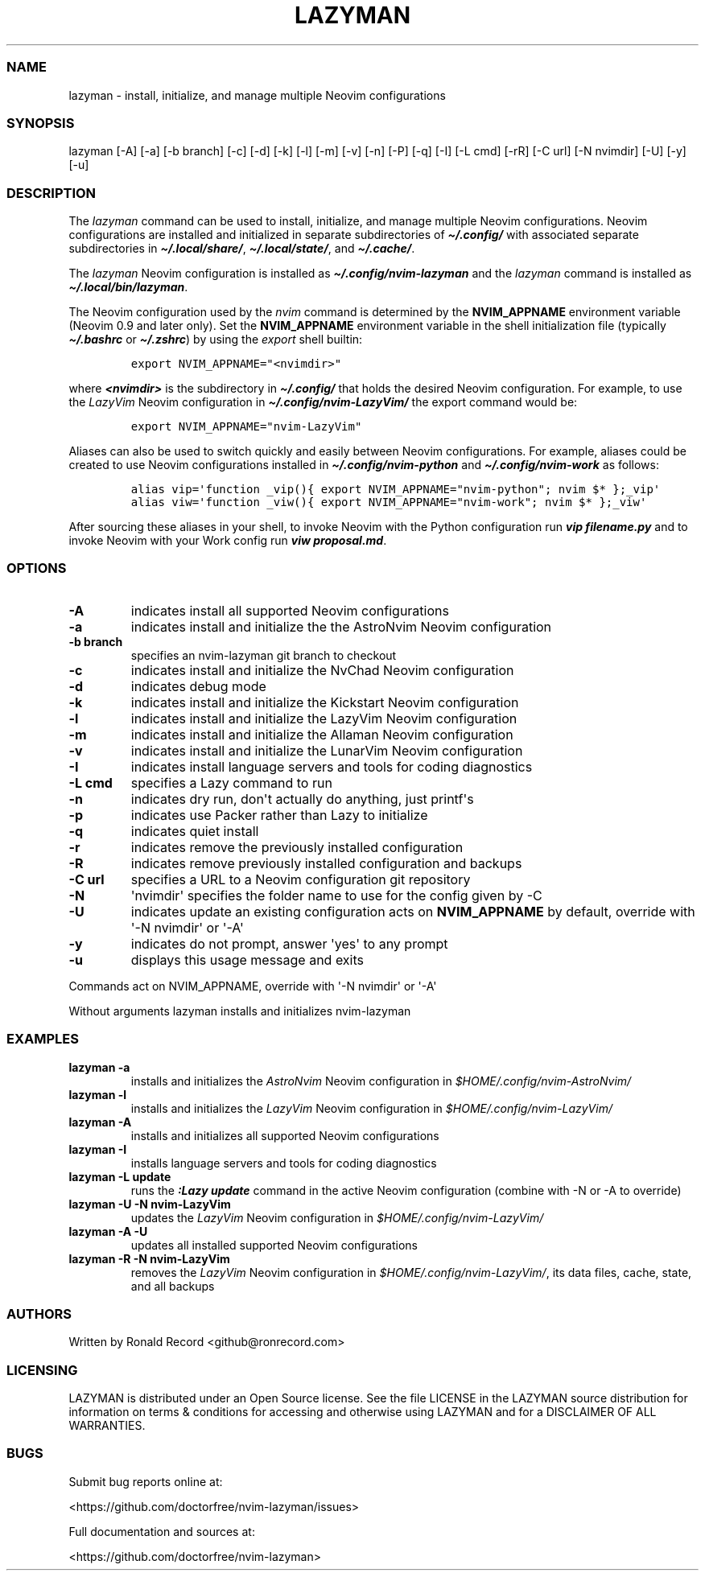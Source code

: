 .\" Automatically generated by Pandoc 2.19.2
.\"
.\" Define V font for inline verbatim, using C font in formats
.\" that render this, and otherwise B font.
.ie "\f[CB]x\f[]"x" \{\
. ftr V B
. ftr VI BI
. ftr VB B
. ftr VBI BI
.\}
.el \{\
. ftr V CR
. ftr VI CI
. ftr VB CB
. ftr VBI CBI
.\}
.TH "LAZYMAN" "1" "March 13, 2023" "lazyman 1.0.1" "User Manual"
.hy
.SS NAME
.PP
lazyman - install, initialize, and manage multiple Neovim configurations
.SS SYNOPSIS
.PP
lazyman [-A] [-a] [-b branch] [-c] [-d] [-k] [-l] [-m] [-v] [-n] [-P]
[-q] [-I] [-L cmd] [-rR] [-C url] [-N nvimdir] [-U] [-y] [-u]
.SS DESCRIPTION
.PP
The \f[I]lazyman\f[R] command can be used to install, initialize, and
manage multiple Neovim configurations.
Neovim configurations are installed and initialized in separate
subdirectories of \f[B]\f[BI]\[ti]/.config/\f[B]\f[R] with associated
separate subdirectories in \f[B]\f[BI]\[ti]/.local/share/\f[B]\f[R],
\f[B]\f[BI]\[ti]/.local/state/\f[B]\f[R], and
\f[B]\f[BI]\[ti]/.cache/\f[B]\f[R].
.PP
The \f[I]lazyman\f[R] Neovim configuration is installed as
\f[B]\f[BI]\[ti]/.config/nvim-lazyman\f[B]\f[R] and the
\f[I]lazyman\f[R] command is installed as
\f[B]\f[BI]\[ti]/.local/bin/lazyman\f[B]\f[R].
.PP
The Neovim configuration used by the \f[I]nvim\f[R] command is
determined by the \f[B]NVIM_APPNAME\f[R] environment variable (Neovim
0.9 and later only).
Set the \f[B]NVIM_APPNAME\f[R] environment variable in the shell
initialization file (typically \f[B]\f[BI]\[ti]/.bashrc\f[B]\f[R] or
\f[B]\f[BI]\[ti]/.zshrc\f[B]\f[R]) by using the \f[I]export\f[R] shell
builtin:
.IP
.nf
\f[C]
export NVIM_APPNAME=\[dq]<nvimdir>\[dq]
\f[R]
.fi
.PP
where \f[B]\f[BI]<nvimdir>\f[B]\f[R] is the subdirectory in
\f[B]\f[BI]\[ti]/.config/\f[B]\f[R] that holds the desired Neovim
configuration.
For example, to use the \f[I]LazyVim\f[R] Neovim configuration in
\f[B]\f[BI]\[ti]/.config/nvim-LazyVim/\f[B]\f[R] the export command
would be:
.IP
.nf
\f[C]
export NVIM_APPNAME=\[dq]nvim-LazyVim\[dq]
\f[R]
.fi
.PP
Aliases can also be used to switch quickly and easily between Neovim
configurations.
For example, aliases could be created to use Neovim configurations
installed in \f[B]\f[BI]\[ti]/.config/nvim-python\f[B]\f[R] and
\f[B]\f[BI]\[ti]/.config/nvim-work\f[B]\f[R] as follows:
.IP
.nf
\f[C]
alias vip=\[aq]function _vip(){ export NVIM_APPNAME=\[dq]nvim-python\[dq]; nvim $* };_vip\[aq]
alias viw=\[aq]function _viw(){ export NVIM_APPNAME=\[dq]nvim-work\[dq]; nvim $* };_viw\[aq]
\f[R]
.fi
.PP
After sourcing these aliases in your shell, to invoke Neovim with the
Python configuration run \f[B]\f[BI]vip filename.py\f[B]\f[R] and to
invoke Neovim with your Work config run \f[B]\f[BI]viw
proposal.md\f[B]\f[R].
.SS OPTIONS
.TP
\f[B]-A\f[R]
indicates install all supported Neovim configurations
.TP
\f[B]-a\f[R]
indicates install and initialize the the AstroNvim Neovim configuration
.TP
\f[B]-b branch\f[R]
specifies an nvim-lazyman git branch to checkout
.TP
\f[B]-c\f[R]
indicates install and initialize the NvChad Neovim configuration
.TP
\f[B]-d\f[R]
indicates debug mode
.TP
\f[B]-k\f[R]
indicates install and initialize the Kickstart Neovim configuration
.TP
\f[B]-l\f[R]
indicates install and initialize the LazyVim Neovim configuration
.TP
\f[B]-m\f[R]
indicates install and initialize the Allaman Neovim configuration
.TP
\f[B]-v\f[R]
indicates install and initialize the LunarVim Neovim configuration
.TP
\f[B]-I\f[R]
indicates install language servers and tools for coding diagnostics
.TP
\f[B]-L cmd\f[R]
specifies a Lazy command to run
.TP
\f[B]-n\f[R]
indicates dry run, don\[aq]t actually do anything, just printf\[aq]s
.TP
\f[B]-p\f[R]
indicates use Packer rather than Lazy to initialize
.TP
\f[B]-q\f[R]
indicates quiet install
.TP
\f[B]-r\f[R]
indicates remove the previously installed configuration
.TP
\f[B]-R\f[R]
indicates remove previously installed configuration and backups
.TP
\f[B]-C url\f[R]
specifies a URL to a Neovim configuration git repository
.TP
\f[B]-N\f[R]
\[aq]nvimdir\[aq] specifies the folder name to use for the config given
by -C
.TP
\f[B]-U\f[R]
indicates update an existing configuration acts on
\f[B]NVIM_APPNAME\f[R] by default, override with \[aq]-N nvimdir\[aq] or
\[aq]-A\[aq]
.TP
\f[B]-y\f[R]
indicates do not prompt, answer \[aq]yes\[aq] to any prompt
.TP
\f[B]-u\f[R]
displays this usage message and exits
.PP
Commands act on NVIM_APPNAME, override with \[aq]-N nvimdir\[aq] or
\[aq]-A\[aq]
.PP
Without arguments lazyman installs and initializes nvim-lazyman
.SS EXAMPLES
.TP
\f[B]lazyman -a\f[R]
installs and initializes the \f[I]AstroNvim\f[R] Neovim configuration in
\f[I]$HOME/.config/nvim-AstroNvim/\f[R]
.TP
\f[B]lazyman -l\f[R]
installs and initializes the \f[I]LazyVim\f[R] Neovim configuration in
\f[I]$HOME/.config/nvim-LazyVim/\f[R]
.TP
\f[B]lazyman -A\f[R]
installs and initializes all supported Neovim configurations
.TP
\f[B]lazyman -I\f[R]
installs language servers and tools for coding diagnostics
.TP
\f[B]lazyman -L update\f[R]
runs the \f[B]\f[BI]:Lazy update\f[B]\f[R] command in the active Neovim
configuration (combine with -N or -A to override)
.TP
\f[B]lazyman -U -N nvim-LazyVim\f[R]
updates the \f[I]LazyVim\f[R] Neovim configuration in
\f[I]$HOME/.config/nvim-LazyVim/\f[R]
.TP
\f[B]lazyman -A -U\f[R]
updates all installed supported Neovim configurations
.TP
\f[B]lazyman -R -N nvim-LazyVim\f[R]
removes the \f[I]LazyVim\f[R] Neovim configuration in
\f[I]$HOME/.config/nvim-LazyVim/\f[R], its data files, cache, state, and
all backups
.SS AUTHORS
.PP
Written by Ronald Record <github@ronrecord.com>
.SS LICENSING
.PP
LAZYMAN is distributed under an Open Source license.
See the file LICENSE in the LAZYMAN source distribution for information
on terms & conditions for accessing and otherwise using LAZYMAN and for
a DISCLAIMER OF ALL WARRANTIES.
.SS BUGS
.PP
Submit bug reports online at:
.PP
<https://github.com/doctorfree/nvim-lazyman/issues>
.PP
Full documentation and sources at:
.PP
<https://github.com/doctorfree/nvim-lazyman>
